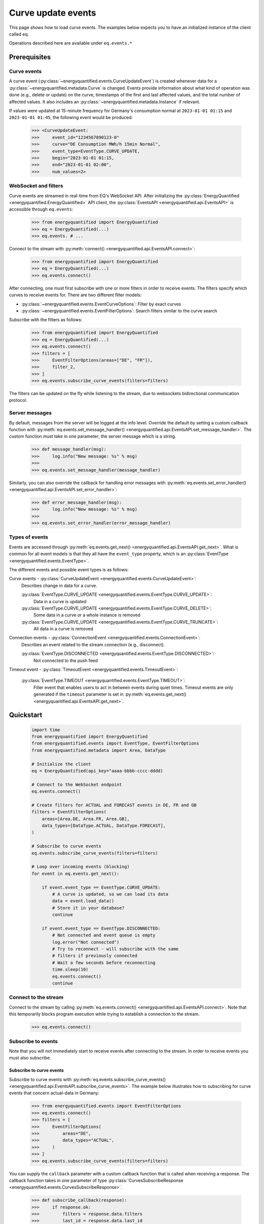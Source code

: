 Curve update events
===========

This page shows how to load curve events. The examples below expects you to have an initialized
instance of the client called ``eq``.

Operations described here are available under ``eq.events.*``


Prerequisites
---------------------


Curve events
~~~~~~~~~~~~~~

A curve event (:py:class:`~energyquantified.events.CurveUpdateEvent`) is created whenever
data for a :py:class:`~energyquantified.metadata.Curve` is changed. Events provide information
about what kind of operation was done (e.g., delete or update) on the curve, timestamps of
the first and last affected values, and the total number of affected values. It also includes an
:py:class:`~energyquantified.metadata.Instance` if relevant.

If values were updated at 15-minute frequency for Germany's consumption normal at
``2023-01-01 01:15`` and ``2023-01-01 01:45``, the following event would be produced:

    >>> <CurveUpdateEvent:
    >>>     event_id="1234567890123-0"
    >>>     curve="DE Consumption MWh/h 15min Normal",
    >>>     event_type=EventType.CURVE_UPDATE,
    >>>     begin="2023-01-01 01:15,
    >>>     end="2023-01-01 02:00",
    >>>     num_values=2>


WebSocket and filters
~~~~~~~~~~~~~~~~~~~~~

Curve events are streamed in real-time from EQ's WebSocket API. After initializing the
:py:class:`EnergyQuantified <energyquantified.EnergyQuantified>` API client, the
:py:class:`EventsAPI <energyquantified.api.EventsAPI>` is accessible
through ``eq.events``:

    >>> from energyquantified import EnergyQuantified
    >>> eq = EnergyQuantified(...)
    >>> eq.events. # ...

Connect to the stream with :py:meth:`connect() <energyquantified.api.EventsAPI.connect>`:

    >>> from energyquantified import EnergyQuantified
    >>> eq = EnergyQuantified(...)
    >>> eq.events.connect()

After connecting, one must first subscribe with one or more filters in order to receive events.
The filters specify which curves to receive events for. There are two different filter models:

- :py:class:`~energyquantified.events.EventCurveOptions`: Filter by exact curves
- :py:class:`~energyquantified.events.EventFilterOptions`: Search filters similar
  to the curve search

Subscribe with the filters as follows:

    >>> from energyquantified import EnergyQuantified
    >>> eq = EnergyQuantified(...)
    >>> eq.events.connect()
    >>> filters = [
    >>>     EventFilterOptions(areas=["DE", "FR"]),
    >>>     filter_2,
    >>> ]
    >>> eq.events.subscribe_curve_events(filters=filters)

The filters can be updated on the fly while listening to the stream, due to websockets
bidirectional communication protocol.


Server messages
~~~~~~~~~~~~~~~

By default, messages from the server will be logged at the info level. Override the default by
setting a custom callback function with
:py:meth:`eq.events.set_message_handler() <energyquantified.api.EventsAPI.set_message_handler>`.
The custom function must take in one parameter; the server message which is a string.

    >>> def message_handler(msg):
    >>>     log.info("New message: %s" % msg)
    >>>
    >>> eq.events.set_message_handler(message_handler)

Similarly, you can also override the callback for handling error messages with
:py:meth:`eq.events.set_error_handler() <energyquantified.api.EventsAPI.set_error_handler>`:

    >>> def error_message_handler(msg):
    >>>     log.info("New message: %s" % msg)
    >>>
    >>> eq.events.set_error_handler(error_message_handler)


Types of events
~~~~~~~~~~~~~~

Events are accessed through :py:meth:`eq.events.get_next() <energyquantified.api.EventsAPI.get_next>`.
What is common for all event models is that they all have the ``event_type`` property, which is an
:py:class:`EventType <energyquantified.events.EventType>`.

The different events and possible event types is as follows:

Curve events - :py:class:`CurveUpdateEvent <energyquantified.events.CurveUpdateEvent>`:
    Describes change in data for a curve.

    :py:class:`EventType.CURVE_UPDATE <energyquantified.events.EventType.CURVE_UPDATE>`:
        Data in a curve is updated
    :py:class:`EventType.CURVE_UPDATE <energyquantified.events.EventType.CURVE_DELETE>`:
        Some data in a curve or a whole instance is removed
    :py:class:`EventType.CURVE_UPDATE <energyquantified.events.EventType.CURVE_TRUNCATE>`:
        All data in a curve is removed

Connection events - :py:class:`ConnectionEvent <energyquantified.events.ConnectionEvent>`:
    Describes an event related to the stream connection (e.g., disconnect).

    :py:class:`EventType.DISCONNECTED <energyquantified.events.EventType.DISCONNECTED>`:
        Not connected to the push feed

Timeout event - :py:class:`TimeoutEvent <energyquantified.events.TimeoutEvent>`:

    :py:class:`EventType.TIMEOUT <energyquantified.events.EventType.TIMEOUT>`:
        Filler event that enables users to act in between events during quiet times. Timeout events are
        only generated if the ``timeout`` parameter is set in
        :py:meth:`eq.events.get_next() <energyquantified.api.EventsAPI.get_next>`.


Quickstart
---------------------

    .. code-block:: python

        import time
        from energyquantified import EnergyQuantified
        from energyquantified.events import EventType, EventFilterOptions
        from energyquantified.metadata import Area, DataType

        # Initialize the client
        eq = EnergyQuantified(api_key="aaaa-bbbb-cccc-dddd)

        # Connect to the WebSocket endpoint
        eq.events.connect()

        # Create filters for ACTUAL and FORECAST events in DE, FR and GB
        filters = EventFilterOptions(
            areas=[Area.DE, Area.FR, Area.GB],
            data_types=[DataType.ACTUAL, DataType.FORECAST],
        )

        # Subscribe to curve events
        eq.events.subscribe_curve_events(filters=filters)

        # Loop over incoming events (blocking)
        for event in eq.events.get_next():

            if event.event_type == EventType.CURVE_UPDATE:
                # A curve is updated, so we can load its data
                data = event.load_data()
                # Store it in your database?
                continue

            if event.event_type == EventType.DISCONNECTED:
                # Not connected and event queue is empty
                log.error("Not connected")
                # Try to reconnect - will subscribe with the same
                # filters if previously connected
                # Wait a few seconds before reconnecting
                time.sleep(10)
                eq.events.connect()
                continue


Connect to the stream
~~~~~~~~~~~~~~

Connect to the stream by calling
:py:meth:`eq.events.connect() <energyquantified.api.EventsAPI.connect>`. Note that this
temporarily blocks program execution while trying to establish a connection to the stream.

    >>> eq.events.connect()


Subscribe to events
~~~~~~~~~~~~~~

Note that you will not immediately start to receive events after connecting to the stream. In order to
receive events you must also subscribe.


Subscribe to curve events
^^^^^^^^^^^^^^

Subscribe to curve events with
:py:meth:`eq.events.subscribe_curve_events() <energyquantified.api.EventsAPI.subscribe_curve_events>`.
The example below illustrates how to subscribing for curve events that concern actual-data in Germany:

    >>> from energyquantified.events import EventFilterOptions
    >>> eq.events.connect()
    >>> filters = [
    >>>     EventFilterOptions(
    >>>         areas="DE",
    >>>         data_types="ACTUAL",
    >>>     )
    >>> ]
    >>> eq.events.subscribe_curve_events(filters=filters)

You can supply the ``callback`` parameter with a custom callback function that is called when receiving a response.
The callback function takes in one parameter of type
:py:class:`CurvesSubscribeResponse <energyquantified.events.CurvesSubscribeResponse>`.

    >>> def subscribe_callback(response):
    >>>     if response.ok:
    >>>         filters = response.data.filters
    >>>         last_id = response.data.last_id
    >>>         log.info("Subscribe OK - from id: %s with filters: %s" % (last_id, filters))
    >>>     else:
    >>>         errors = response.errors
    >>>         log.error("Failed to subscribe, error: %s" % errors)
    >>>
    >>> eq.events.subscribe_curve_events(filters, callback=subscribe_callback)


Loop over incoming events
~~~~~~~~~~~~~~

After subscribing you will automatically start to receive events. These events can be accessed in the generator
:py:meth:`eq.events.get_next() <energyquantified.api.EventsAPI.get_next>`:

    >>> from energyquantified.events import EventFilterOptions
    >>> eq.events.connect()
    >>> # Subscribe to all events for Germany
    >>> filters = [EventFilterOptions(areas="DE")]
    >>> eq.events.subscribe_curve_events(filters=filters)
    >>> for event in eq.events.get_next():
    >>>     # Handle event

Events from :py:meth:`eq.events.get_next() <energyquantified.api.EventsAPI.get_next>`
can be of different types, so you will sometimes get events of different type than
:py:class:`~energyquantified.events.CurveUpdateEvent`. For instance, you will get a
:py:class:`~energyquantified.events.ConnectionEvent` in the case of an unexpected disconnect.
The ``event_type`` attribute is common for all events from ``get_next()``, and may be used to
check the type of an event.

    .. code-block:: python

        import time
        from energyquantified.events import EventType, EventFilterOptions

        # Subscribe to curve events
        eq.events.subscribe_curve_events(filters=filters)

        # Loop over incoming events (blocking)
        for event in eq.events.get_next():

            if event.event_type == EventType.CURVE_UPDATE:
                # A curve is updated, so we can load its data
                data = event.load_data()
                # Store it in your database?
                continue

            if event.event_Type == EventType.CURVE_DELETE:
                # Some data in a curve or a whole isntance is removed
                continue

            if event.event_type == EventType.CURVE_TRUNCATE:
                # All data in a curve is removed
                continue

            if event.event_type == EventType.DISCONNECTED:
                # Not connected and event queue is empty

:py:meth:`eq.events.get_next() <energyquantified.api.EventsAPI.get_next>` blocks the thread
while waiting for a new message from the stream. If you might want to act when the stream is quiet (e.g.,
changing filters), supply the ``timeout`` parameter with the number of seconds to wait for an event. If
more than ``timeout`` seconds passes before a new event is received, you will get a
:py:class:`energyquantified.events.TimeoutEvent` object. The following code illustrates how
timeout events can be used to change filters:

    >>> eq.events.connect()
    >>> for event in eq.events.get_next(timeout=10):
    >>>     if event.event_type == EventType.TIMEOUT:
    >>>         # timeout (10) seconds passed with no new event. Maybe I want to change filter.
    >>>         # Create or update a filter
    >>>         filters = ...
    >>>         eq.events.subscribe_curve_events(filters=filters)

Timeout events can be ignored if you do not intend to act:

    >>> eq.events.connect()
    >>> for event in eq.events.get_next(timeout=10):
    >>>     if event.event_type == EventType.TIMEOUT
    >>>         continue

Or simply omit the ``timeout`` parameter:

    >>> eq.events.connect()
    >>> for event in eq.events.get_next():
    >>>     pass


Network error and reconnecting
~~~~~~~~~~~~~~

The client will automactically try to reconnect to the stream if the connection drops, unless the
user manually closes it with :py:meth:`eq.events.close() <energyquantified.api.EventsAPI.close>`.

If the client is not connected to stream **and** is not trying to (re)connect (**and** all received
events have been handled),
:py:meth:`get_next() <energyquantified.api.EventsAPI.get_next>` will start to yield
:py:class:`ConnectionEvent <energyquantified.events.ConnectionEvent>`'s that describes the cause of the disconnect.
In this situation you need to manually invoke :py:meth:`connect() <energyquantified.api.EventsAPI.connect>`
in order to (re)connect to the stream. Please wait a brief moment before trying to reconnect, by sleeping
the program as shown below:

    >>> import time
    >>> from energyquantified.events import EventType
    >>> eq.events.connect()
    >>> for event in eq.events.get_next():
    >>>     if event.event_type == EventType.DISCONNECTED:
    >>>         # Wait 60 seconds before reconnecting
    >>>         time.sleep(60)
    >>>         # Try to reconnect
    >>>         eq.events.connect()

Note that you can access previously received and unhandled events in ``eq.events.get_next()``,
regardless of connection status (you will not see connection events until earlier events have been handled). Keep
in mind that each event is only returned **once** from ``eq.events.get_next()``.

Reconnecting with the same instance of :py:class:`EnergyQuantified <energyquantified.EnergyQuantified>`
automatically subscribes with the last used filters.


Closing the connection
---------------------

Method reference: :py:meth:`eq.events.close() <energyquantified.api.EventsAPI.close>`

Close the connection by caling
:py:meth:`eq.events.close() <energyquantified.api.EventsAPI.close>`.This also causes
:py:meth:`get_next() <energyquantified.api.EventsAPI.get_next>` to yield
:py:class:`ConnectionEvent <energyquantified.events.ConnectionEvent>`'s after all events have been
handled. The reason of a disconnect (e.g., intentional close by user, server downtime) is described
in the ``ConnectionEvent``.


Remembering received events
---------------------

Events are available on the stream server a short amount of time after they are created. Every
:py:class:`~energyquantified.events.CurveUpdateEvent` is uniquely identified by their
``event_id`` attribute. The API supports requesting older events. Note that the stream server
**keeps only a limited number of events** and there is no guarantee that you will receive all events.


Network error and missed events
~~~~~~~~~~~~~~

The client always keeps track of the most recent event received by storing the ``event_id``
in-memory. If you for any reason lose connection the stream, with the exception of manually closing
(i.e., calling :py:meth:`eq.events.close() <energyquantified.api.EventsAPI.close>`) it,
the client automatically tries to reconnect and requests all events since the last received ``event_id``.

When reconnecting with the same instance of
:py:class:`EnergyQuantified <energyquantified.EnergyQuantified>` (or during automatic reconnect)
the client will try to subscribe with the last used filters.


Request all events since last session
~~~~~~~~~~~~~~

Getting events that were streamed after you were last connected to the stream can be done in one of two
ways; (1) supplying the ``last_id`` parameter in
:py:meth:`eq.events.subscribe_curve_events() <energyquantified.api.EventsAPI.subscribe_curve_events>`
with the ``event_id`` from the last :py:class:`~energyquantified.events.CurveUpdateEvent` you
received, or (2) by supplying the ``last_id_file`` parameter with a file path when initializing
:py:class:`EnergyQuantified <energyquantified.EnergyQuantified>`. The two options are briefly described
in the following subsections. ID parameterized in ``connect()`` takes priority over the last id file.


Storing last event id in a file
^^^^^^^^^^^^^^

The simplest way to request events missed while not connected is to supply the ``last_id_file``
parameter with a file path when connecting with
:py:meth:`eq.events.connect(last_id_file="path_to_file.json") <energyquantified.api.EventsAPI.connect>`:

        >>> from energyquantified import EnergyQuantified
        >>> eq = EnergyQuantified(api_key="aaaa-bbbb-cccc-dddd)
        >>> eq.events.connect(last_id_file="last_id_file.json") # file path

The file can be nested in a directory (which is also created if it does not already exists):

        >>> from energyquantified import EnergyQuantified
        >>> eq = EnergyQuantified(api_key="aaaa-bbbb-cccc-dddd)
        >>> eq.events.connect(last_id_file="folder_name/last_id_file.json") # file path

The client regurarly updates the file at a defined interval (~0.5/min), when the connection
drops, and when execution of the program is terminated (for any reason). The next time you
connect to the stream, assuming the same file path for ``last_id_file``, you will receive
all (available) events that you missed since last session.

The ID used when the last id file is updated is the ``event_id`` from the latest event received
through :py:meth:`eq.events.get:next() <energyquantified.api.EventsAPI.get_next>`.


Load data for curve events
---------------------

Method reference: :py:meth:`event.load_data() <energyquantified.events.CurveUpdateEvent.load_data>`

Load the data a curve event describes with
:py:meth:`event.load_data() <energyquantified.events.CurveUpdateEvent.load_data>`:

    >>> for event in eq.events.get_next():
    >>>     if event.event_type.is_curve_type():
    >>>         data = event.load_data()

Note that ``load_data()`` returns different data types based on the event. The ``data`` object in the
example above might be a :py:class:`~energyquantified.data.Timeseries`,
:py:class:`~energyquantified.data.Periodseries`, or some other type of object. Data cannot be loaded for
events that describe deleted data, as said data no longer exists.

    >>> from energyquantified.events import EventType
    >>> for event in eq.events.get_next():
    >>>     if event.event_type.is_curve_type():
    >>>         # Got a curve event
    >>>         if event.event_type == EventType.CURVE_DELETE:
    >>>             # Cannot load deleted data
    >>>         elif event.event_type == EventType.CURVE_UPDATE:
    >>>             # Data is updated? OK to load!
    >>>             data = event.load_data()


Filter events
---------------------

Method reference: :py:meth:`eq.events.subscribe_curve_events() <energyquantified.api.EventsAPI.subscribe_curve_events>`

In order to start receving events you must first subscribe with one or more filters. Simply create
a filter and pass it along in ``subscribe_curve_events``:

    >>> from energyquantified.events import EventFilterOptions
    >>> # First connect
    >>> eq.events.connect()
    >>> # Create filter and subscribe
    >>> filters = EventFilterOptions()
    >>> eq.events.subscribe_curve_events(filters)

    >>> from energyquantified import EnergyQuantified
    >>> # First initialize api client and then connect
    >>> eq = EnergyQuantified(...)
    >>> eq.events.connect()
    >>> # Create filters
    >>> filter_1 = EventFilterOptions()
    >>> filter_1.set_areas(["DE", "FR"])
    >>> filter_2 = EventCurveOptions()
    >>> filter_2.set_curve_names([<insert exact curve name here>])
    >>> filters = [filter_1, filter_2]
    >>> # Subscribe with multiple filters ..
    >>> eq.events.subscribe_curve_events(filters=filters)
    >>> # .. or with a single
    >>> eq.events.subscribe_curve_events(filters=filter_1)

You can subscribe with one or multiple filters, and will receive events matching at least one of
the filters. If a variable in a filter has multiple values (e.g., two areas), an event is considered
to match if it matches at least one of the set value:

    >>> from energyquantified.events import EventFilterOptions
    >>> filter = EventFilterOptions().set_areas(["DE", "FR"])
    >>> # Matches all events for Germany and/or France

There is no restriction for the type of filters when subscribing with multiple, so you are free to use
a combination of :py:class:`~energyquantified.events.EventCurveOptions` and
:py:class:`~energyquantified.events.EventFilterOptions`. **Note that the maximum number of filters
allowed is limited to ten (10)**.

Events must match all variables from a filter. In the example below we still filter for Germany and/or France,
but limit the results to those with the ``ACTUAL`` data-type. A forecast curve (i.e., data-type=``FORECAST``)
for germany would not be match becuase of data type mismatch. The example below matches matches events
that is for Germany and/or France, **and** has the ``ACTUAL`` data-type.

    >>> from energyquantified.events import EventFilterOptions
    >>> filters = EventFilterOptions()
    >>> filters.set_areas(["DE", "FR"])
    >>> filters.set_data_types("actual")
    >>> # Matches curves for actual data in Germany and/or France

The implementation of the filters is fluent so setting variables can be chained:

    >>> from energyquantified.events import EventFilterOptions
    >>> filters = EventFilterOptions()
    >>> filters.set_areas(["DE", "FR"]).set_data_types("actual") #.set( .. )

Or you can set variables directly when creating the filter:

    >>> from energyquantified.events import EventFilterOptions
    >>> filters = EventFilterOptions(
    >>>     areas=["DE", "FR"],
    >>>     data_types=["actual"]
    >>> )

Variables can be set using both objects and strings (by tag):

    >>> from energyquantified.events import EventFilterOptions
    >>> from energyquantified.metadata import Area, DataType
    >>> filter_1 = EventFilterOptions(
    >>>     areas=["DE", "FR"],
    >>>     data_types=["actual"]
    >>> )
    >>> filter_2 = EventFilterOptions(
    >>>     areas=[Area.DE, Area.FR],
    >>>     data_types=[DataType.ACTUAL]
    >>> )
    >>> # The two filters above are identical


Filter types
~~~~~~~~~~~~~~

Choose between two types of filters when subscribing to events; (1)
:py:class:`~energyquantified.events.EventCurveOptions` for filtering by exact curve names,
useful for when you want events for a specific selection of curves, and (2)
:py:class:`~energyquantified.events.EventFilterOptions` for filtering by a selection of
:py:class:`~energyquantified.data.Curve` attributes, such as
:py:class:`~energyquantified.metadata.Area` or :py:class:`~energyquantified.metadata.DataType`.


EventCurveOptions
^^^^^^^^^^^^^^

See :py:class:`energyquantified.events.EventCurveOptions`

``begin``:
    Start of the range to receive events for. Events overlapping begin/end (even partially) is
    considered to match.

    :py:meth:`set_begin() <energyquantified.events.EventCurveOptions.set_begin>`
``end``:
    Start of the range to receive events for. Events overlapping begin/end (even partially) is
    considered to match.

    :py:meth:`set_begin() <energyquantified.events.EventCurveOptions.set_begin>`
``event_types``:
    Filter by one or more :py:class:`EventType <energyquantified.events.EventType>`'s
    (e.g., ``CURVE_UPDATE`` or ``CURVE_DELETE``).

    :py:meth:`set_event_types() <energyquantified.events.EventCurveOptions.set_event_types>`
``curve_names``:
    Exact curve name(s).

    :py:meth:`set_curve_names() <energyquantified.events.EventCurveOptions.set_curve_names>`


EventFilterOptions
^^^^^^^^^^^^^^

See :py:class:`energyquantified.events.EventFilterOptions`

``begin``:
    Start of the range to receive events for. Events overlapping begin/end (even partially) is
    considered to match.

    :py:meth:`set_begin() <energyquantified.events.EventFilterOptions.set_begin>`
``end``:
    Start of the range to receive events for. Events overlapping begin/end (even partially) is
    considered to match.

    :py:meth:`set_begin() <energyquantified.events.EventFilterOptions.set_begin>`
``event_types``:
    Filter by one or more :py:class:`EventType <energyquantified.events.EventType>`'s
    (e.g., ``CURVE_UPDATE`` or ``CURVE_DELETE``).

    :py:meth:`set_event_types() <energyquantified.events.EventFilterOptions.set_event_types>`

``q``:
    Freetext search alike the curve search (e.g., "wind power germany")

    :py:meth:`set_q() <energyquantified.events.EventFilterOptions.set_q>`

``areas``:
    Filter by one or more :py:class:`Area <energyquantified.metadata.Area>`'s.

    :py:meth:`set_areas() <energyquantified.events.EventFilterOptions.set_areas>`

``data_types``:
    Filter by one or more :py:class:`DataType <energyquantified.metadata.DataType>`'s.

    :py:meth:`set_data_types() <energyquantified.events.EventFilterOptions.set_data_types>`

``commodities``:
    Filter by commodities.

    :py:meth:`set_commodities() <energyquantified.events.EventFilterOptions.set_commodities>`

``categories``:
    Filter by one or more categories.

    :py:meth:`set_categories() <energyquantified.events.EventFilterOptions.set_categories>`

``exact_categories``:
    Filter by one or more exact categories. An exact category should be a string of categories
    separated by space.

    :py:meth:`set_exact_categories() <energyquantified.events.EventFilterOptions.set_exact_categories>`


Update filters
~~~~~~~~~~~~~~

Update your stream filters by calling
:py:meth:`subscribe() <energyquantified.api.EventsAPI.subscribe>`
with your new filters. Filters can be updated while already connected to the stream.

    >>> from energyquantified.events import EventCurveOptions, EventFilterOptions
    >>> # Setting one filter
    >>> filter_0 = EventFilterOptions().set_areas("GB")
    >>> eq.events.subscribe(filter_0)
    >>> # Multiple filters
    >>> filter_1 = EventFilterOptions().set_areas("DE").set_data_types(["ACTUAL", "FORECAST"])
    >>> filter_2 = EventCurveOptions().set_curve_names("DE Consumption MWh/h 15min Normal")
    >>> new_filters = [filter_1, filter_2]
    >>> eq.events.subscribe(new_filters)

The stream server responds with the active filters once they have been successfully updated on the
server. The response can be found among the other messages in ``eq.events.get_next()``, and has
the ``FILTERS`` ``MessageType``. The example below shows the result from subscribing two times with
different filters:

    >>> from energyquantified.events import EventCurveOptions, EventFilterOptions, MessageType
    >>> # Setting first filter
    >>> filter_1 = EventFilterOptions().set_areas("GB")
    >>> eq.events.subscribe(filter_1)
    >>> # Create some new filters and overwrite existing
    >>> filter_2 = EventFilterOptions().set_areas("DE").set_data_types(["ACTUAL", "FORECAST"])
    >>> filter_3 = EventCurveOptions().set_curve_names("DE Consumption MWh/h 15min Normal")
    >>> eq.events.subscribe([filter_2, filter_3])
    >>> for msg_type, data in eq.events.get_next():
    >>>     if msg_type == MessageType.FILTERS:
    >>>         print(data)
    [<EventFilterOptions: areas=[<Area: GB>]>]
    [<EventFilterOptions: areas=[<Area: DE>], data_types=[ACTUAL, FORECAST]>, <EventCurveOptions: curve_names=['de consumption mwh/h 15min normal']>]


Query for current filters
~~~~~~~~~~~~~~

Although you automatically get a message every time the filters are updated, it is also possible to
manually request the currently active filters with
:py:meth:`get_curve_filters() <energyquantified.api.EventsAPI.get_curve_filters>`.
You can supply the ``callback`` parameter with a custom callback function that is called when receiving a response.
The callback function takes in one parameter of type
:py:class:`CurvesFiltersResponse <energyquantified.events.CurvesFiltersResponse>`.

    >>> def filters_callback(response):
    >>>     if response.ok:
    >>>         filters = response.data.filters
    >>>         log.info("Active curve filters: %s" % filters)
    >>>     else:
    >>>         errors = response.errors
    >>>         log.error("Failed to get active curve filters, error: %s" % errors)
    >>>
    >>> eq.events.get_curve_filters(callback=subscribe_callback)


Automatic subscribe after reconnect
~~~~~~~~~~~~~~

When reconnecting with the same instance of
:py:class:`EnergyQuantified <energyquantified.EnergyQuantified>` (or if automatic reconnect)
the client will try to subscribe with the last used filters.


Program termination and event id
---------------------

It can be useful to keep track of the ID from the last event handled when exiting the program, in order
to not receive duplicate events next time connecting. If the ``last_id_file`` is set upon initialization
of :py:class:`EnergyQuantified <energyquantified.EnergyQuantified>`, the file will be updated
at program termination with the use of the `atexit <https://docs.python.org/3/library/atexit.html>` module.
However, the ID saved when using a file is the last ID that is added to the message queue, and not
necessarily the last event handled by the user. If you want to keep track of the ID from the last event you
were done handling, the following code may be helpful:

# TODO remove this?
    >>> import json
    >>>
    >>> last_id = None
    >>> try:
    >>>     for event in get_next():
    >>>         if msg_type == MessageType.EVENT:
    >>>             # your preferred actions, maybe loading a series
    >>>             series = data.load_data()
    >>>             # ...
    >>>             # Done handling the event, let's save the id
    >>>             last_id = data.event_id
    >>> # (optional) catch KeyboardInterrupt to manually stop the script
    >>> catch KeyboardInterrupt as _:
    >>>     save_file()
    >>> catch Exception as e:
    >>>     # Or just save for any unexpected error
    >>>     save_file()
    >>>
    >>> def save_file():
    >>>     with open("backup_last_id_file.json", "w") as f:
    >>>         json.dump({"last_id": last_id}, f)

Or by using `atexit <https://docs.python.org/3/library/atexit.html>`:

    >>> import atexit
    >>> import json
    >>>
    >>> last_id = None
    >>>
    >>> def save_file():
    >>>     with open("backup_last_id_file.json", "w") as f:
    >>>         json.dump({"last_id": last_id}, f)
    >>>
    >>> atexit.register(save_file)
    >>>
    >>> for msg_type, data in get_next():
    >>>     if msg_type == MessageType.EVENT:
    >>>         # your preferred actions, maybe loading a series
    >>>         series = data.load_data()
    >>>         # ...
    >>>         # Done handling the event, let's save the id
    >>>         last_id = data.event_id
